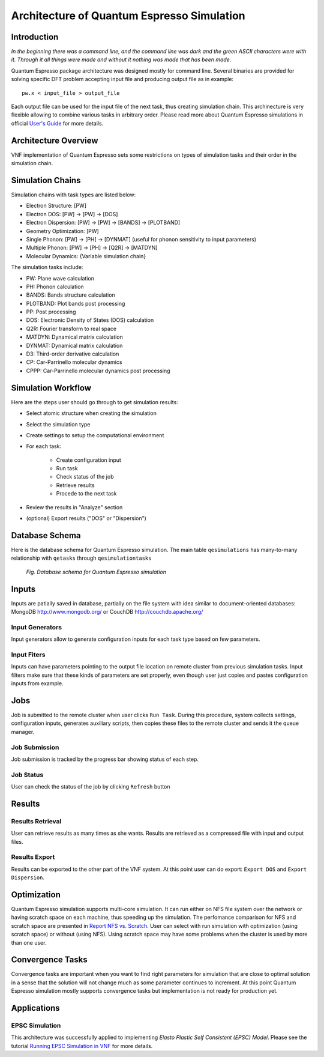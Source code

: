 .. _vnf_developer_guide_qe

Architecture of Quantum Espresso Simulation
===========================================

Introduction
------------

*In the beginning there was a command line, and the command line was dark and
the green ASCII characters were with it. Through it all things were made and
without it nothing was made that has been made.*

Quantum Espresso package architecture was designed mostly for command line. 
Several binaries are provided for solving specific DFT problem accepting input 
file and producing output file as in example:

::
    
    pw.x < input_file > output_file

Each output file can be used for the input file of the next task, thus creating
simulation chain. This archinecture is very flexible allowing to combine various
tasks in arbitrary order. Please read more about Quantum Espresso simulations in
official `User's Guide <www.quantum-espresso.org/user_guide.pdf>`_ for more details.

Architecture Overview
---------------------

VNF implementation of Quantum Espresso sets some restrictions on types of simulation
tasks and their order in the simulation chain.

Simulation Chains
-----------------

Simulation chains with task types are listed below:

* Electron Structure: [PW]
* Electron DOS: [PW] -> [PW] -> [DOS]
* Electron Dispersion: [PW] -> [PW] -> [BANDS] -> [PLOTBAND]
* Geometry Optimization: [PW]
* Single Phonon: [PW] -> [PH] -> [DYNMAT] (useful for phonon sensitivity to input parameters)
* Multiple Phonon: [PW] -> [PH] -> [Q2R] -> [MATDYN]
* Molecular Dynamics: {Variable simulation chain}

The simulation tasks include:

* PW:       Plane wave calculation
* PH:       Phonon calculation
* BANDS:    Bands structure calculation
* PLOTBAND: Plot bands post processing
* PP:       Post processing
* DOS:      Electronic Density of States (DOS) calculation
* Q2R:      Fourier transform to real space
* MATDYN:   Dynamical matrix calculation
* DYNMAT:   Dynamical matrix calculation
* D3:       Third-order derivative calculation
* CP:       Car-Parrinello molecular dynamics
* CPPP:     Car-Parrinello molecular dynamics post processing

Simulation Workflow
-------------------

Here are the steps user should go through to get simulation results:

* Select atomic structure when creating the simulation
* Select the simulation type
* Create settings to setup the computational environment
* For each task:

    * Create configuration input
    * Run task
    * Check status of the job
    * Retrieve results
    * Procede to the next task

* Review the results in "Analyze" section
* (optional) Export results ("DOS" or "Dispersion")

Database Schema
---------------

Here is the database schema for Quantum Espresso simulation. The main table
``qesimulations`` has many-to-many relationship with ``qetasks`` through
``qesimulationtasks``

.. figure:: images/qe-dev/dbschema.png
   :width: 720px

   *Fig. Database schema for Quantum Espresso simulation*


Inputs
------

Inputs are patially saved in database, partially on the file system with idea
similar to document-oriented databases: MongoDB http://www.mongodb.org/ or
CouchDB http://couchdb.apache.org/

Input Generators
^^^^^^^^^^^^^^^^

Input generators allow to generate configuration inputs for each task type based
on few parameters.

Input Fiters
^^^^^^^^^^^^

Inputs can have parameters pointing to the output file location on remote
cluster from previous simulation tasks. Input filters make sure that these
kinds of parameters are set properly, even though user just copies and pastes
configuration inputs from example.

Jobs
----

Job is submitted to the remote cluster when user clicks ``Run Task``. During this
procedure, system collects settings, configuration inputs, generates auxiliary
scripts, then copies these files to the remote cluster and sends it the queue manager.

Job Submission
^^^^^^^^^^^^^^

Job submission is tracked by the progress bar showing status of each step.

Job Status
^^^^^^^^^^

User can check the status of the job by clicking ``Refresh`` button
    
Results
-------

Results Retrieval
^^^^^^^^^^^^^^^^^

User can retrieve results as many times as she wants. Results are retrieved as
a compressed file with input and output files.

Results Export
^^^^^^^^^^^^^^

Results can be exported to the other part of the VNF system. At this point user
can do export: ``Export DOS`` and ``Export Dispersion``.

Optimization
------------

Quantum Espresso simulation supports multi-core simulation. It can run either on 
NFS file system over the network or having scratch space on each machine, thus
speeding up the simulation. The perfomance comparison for NFS and scratch space
are presented in `Report NFS vs. Scratch <http://dev.danse.us/trac/VNET/export/3678/vnf/branches/beta-useluban/vnfb/docs/reports/Report.NFS.vs.Scratch.pdf>`_. User can select with run simulation
with optimization (using scratch space) or without (using NFS). Using scratch space
may have some problems when the cluster is used by more than one user.

Convergence Tasks
-----------------

Convergence tasks are important when you want to find right parameters for
simulation that are close to optimal solution in a sense that the solution
will not change much as some parameter continues to increment. At this point
Quantum Espresso simulation mostly supports convergence tasks but implementation
is not ready for production yet.

Applications
------------

EPSC Simulation
^^^^^^^^^^^^^^^

This architecture was successfully applied to implementing *Elasto Plastic Self
Consistent (EPSC) Model*. Please see the tutorial
`Running EPSC Simulation in VNF <http://docs.danse.us/VNET/epsc.html>`_ for more
details.


